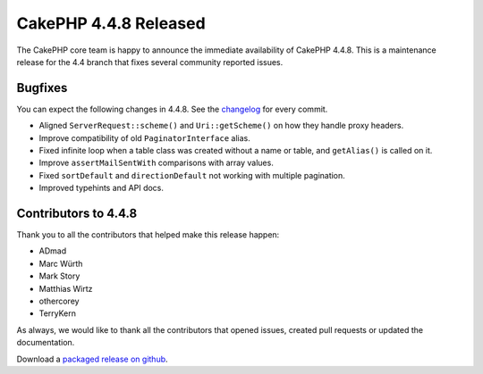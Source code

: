 CakePHP 4.4.8 Released
======================

The CakePHP core team is happy to announce the immediate availability of CakePHP
4.4.8. This is a maintenance release for the 4.4 branch that fixes several
community reported issues.

Bugfixes
--------

You can expect the following changes in 4.4.8. See the `changelog
<https://github.com/cakephp/cakephp/compare/4.4.7...4.4.8>`_ for every commit.

* Aligned ``ServerRequest::scheme()`` and ``Uri::getScheme()`` on how they
  handle proxy headers.
* Improve compatibility of old ``PaginatorInterface`` alias.
* Fixed infinite loop when a table class was created without a name or table,
  and ``getAlias()`` is called on it.
* Improve ``assertMailSentWith`` comparisons with array values.
* Fixed ``sortDefault`` and ``directionDefault`` not working with multiple
  pagination.
* Improved typehints and API docs.

Contributors to 4.4.8
----------------------

Thank you to all the contributors that helped make this release happen:

* ADmad
* Marc Würth
* Mark Story
* Matthias Wirtz
* othercorey
* TerryKern

As always, we would like to thank all the contributors that opened issues,
created pull requests or updated the documentation.

Download a `packaged release on github
<https://github.com/cakephp/cakephp/releases>`_.

.. author:: markstory
.. categories:: release, news
.. tags:: release, news
